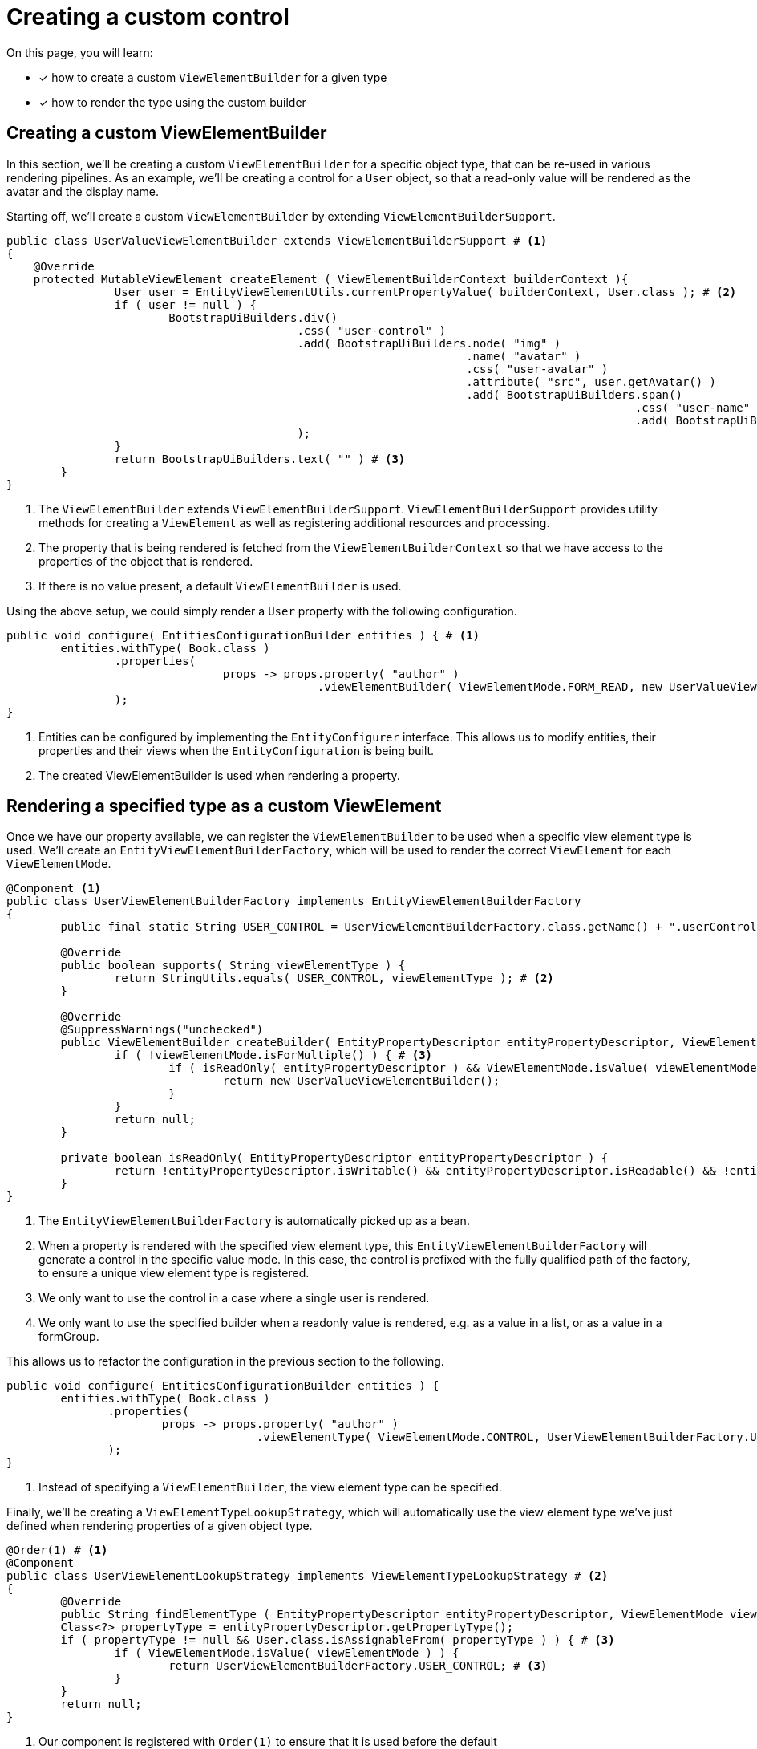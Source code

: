 = Creating a custom control

On this page, you will learn:

* [*] how to create a custom `ViewElementBuilder` for a given type
* [*] how to render the type using the custom builder

== Creating a custom ViewElementBuilder

In this section, we'll be creating a custom `ViewElementBuilder` for a specific object type, that can be re-used in various rendering pipelines.
As an example, we'll be creating a control for a `User` object, so that a read-only value will be rendered as the avatar and the display name.

Starting off, we'll create a custom `ViewElementBuilder` by extending `ViewElementBuilderSupport`.

[source,java,indent=0]
[subs="verbatim,quotes,attributes"]
----
public class UserValueViewElementBuilder extends ViewElementBuilderSupport # <1>
{
    @Override
    protected MutableViewElement createElement ( ViewElementBuilderContext builderContext ){
		User user = EntityViewElementUtils.currentPropertyValue( builderContext, User.class ); # <2>
		if ( user != null ) {
			BootstrapUiBuilders.div()
			                   .css( "user-control" )
			                   .add( BootstrapUiBuilders.node( "img" )
			                                            .name( "avatar" )
			                                            .css( "user-avatar" )
			                                            .attribute( "src", user.getAvatar() )
			                                            .add( BootstrapUiBuilders.span()
			                                                                     .css( "user-name" )
			                                                                     .add( BootstrapUiBuilders.text( user.getDisplayName() ) ) )
			                   );
		}
		return BootstrapUiBuilders.text( "" ) # <3>
	}
}
----
<1> The `ViewElementBuilder` extends `ViewElementBuilderSupport`.
`ViewElementBuilderSupport` provides utility methods for creating a `ViewElement` as well as registering additional resources and processing.
<2> The property that is being rendered is fetched from the `ViewElementBuilderContext` so that we have access to the properties of the object that is rendered.
<3> If there is no value present, a default `ViewElementBuilder` is used.

Using the above setup, we could simply render a `User` property with the following configuration.

[source,java,indent=0]
[subs="verbatim,quotes,attributes"]
----
	public void configure( EntitiesConfigurationBuilder entities ) { # <1>
		entities.withType( Book.class )
		        .properties(
				        props -> props.property( "author" )
				                      .viewElementBuilder( ViewElementMode.FORM_READ, new UserValueViewElementBuilder() ) # <2>
		        );
	}
----
<1> Entities can be configured by implementing the `EntityConfigurer` interface.
This allows us to modify entities, their properties and their views when the `EntityConfiguration` is being built.
<2> The created ViewElementBuilder is used when rendering a property.

== Rendering a specified type as a custom ViewElement

Once we have our property available, we can register the `ViewElementBuilder` to be used when a specific view element type is used.
We'll create an `EntityViewElementBuilderFactory`, which will be used to render the correct `ViewElement` for each `ViewElementMode`.

[source,java,indent=0]
[subs="verbatim,quotes,attributes"]
----
	@Component <1>
	public class UserViewElementBuilderFactory implements EntityViewElementBuilderFactory
	{
		public final static String USER_CONTROL = UserViewElementBuilderFactory.class.getName() + ".userControl"; # <2>

		@Override
		public boolean supports( String viewElementType ) {
			return StringUtils.equals( USER_CONTROL, viewElementType ); # <2>
		}

		@Override
		@SuppressWarnings("unchecked")
		public ViewElementBuilder createBuilder( EntityPropertyDescriptor entityPropertyDescriptor, ViewElementMode viewElementMode, String viewElementType ) {
			if ( !viewElementMode.isForMultiple() ) { # <3>
				if ( isReadOnly( entityPropertyDescriptor ) && ViewElementMode.isValue( viewElementMode ) ) { # <4>
					return new UserValueViewElementBuilder();
				}
			}
			return null;
		}

		private boolean isReadOnly( EntityPropertyDescriptor entityPropertyDescriptor ) {
			return !entityPropertyDescriptor.isWritable() && entityPropertyDescriptor.isReadable() && !entityPropertyDescriptor.isHidden();
		}
	}
----
<1> The `EntityViewElementBuilderFactory` is automatically picked up as a bean.
<2> When a property is rendered with the specified view element type, this `EntityViewElementBuilderFactory` will generate a control in the specific value mode.
In this case, the control is prefixed with the fully qualified path of the factory, to ensure a unique view element type is registered.
<3> We only want to use the control in a case where a single user is rendered.
<4> We only want to use the specified builder when a readonly value is rendered, e.g. as a value in a list, or as a value in a formGroup.

This allows us to refactor the configuration in the previous section to the following.
[source,java,indent=0]
[subs="verbatim,quotes,attributes"]
----
	public void configure( EntitiesConfigurationBuilder entities ) {
		entities.withType( Book.class )
                .properties(
                        props -> props.property( "author" )
                                      .viewElementType( ViewElementMode.CONTROL, UserViewElementBuilderFactory.USER_CONTROL  ) # <1>
                );
	}
----
<1> Instead of specifying a `ViewElementBuilder`, the view element type can be specified.

Finally, we'll be creating a `ViewElementTypeLookupStrategy`, which will automatically use the view element type we've just defined when rendering properties of a given object type.

[source,java,indent=0]
[subs="verbatim,quotes,attributes"]
----
	@Order(1) # <1>
	@Component
	public class UserViewElementLookupStrategy implements ViewElementTypeLookupStrategy # <2>
	{
		@Override
		public String findElementType ( EntityPropertyDescriptor entityPropertyDescriptor, ViewElementMode viewElementMode ){
		Class<?> propertyType = entityPropertyDescriptor.getPropertyType();
		if ( propertyType != null && User.class.isAssignableFrom( propertyType ) ) { # <3>
			if ( ViewElementMode.isValue( viewElementMode ) ) {
				return UserViewElementBuilderFactory.USER_CONTROL; # <3>
			}
		}
		return null;
	}
----
<1> Our component is registered with `Order(1)` to ensure that it is used before the default `ViewElementTypeLookupStrategy`.
<2> A `ViewElementTypeLookupStrategy` is created to automatically resolve the view element type for a given property.
<3> In this case, we only want to specify the view element type for a property of the object type `User` when it is rendered in a value mode.

This allows us to entirely omit the `EntityConfiguration` that was defined earlier.

